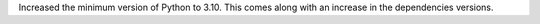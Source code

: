 Increased the minimum version of Python to 3.10.
This comes along with an increase in the dependencies versions.
